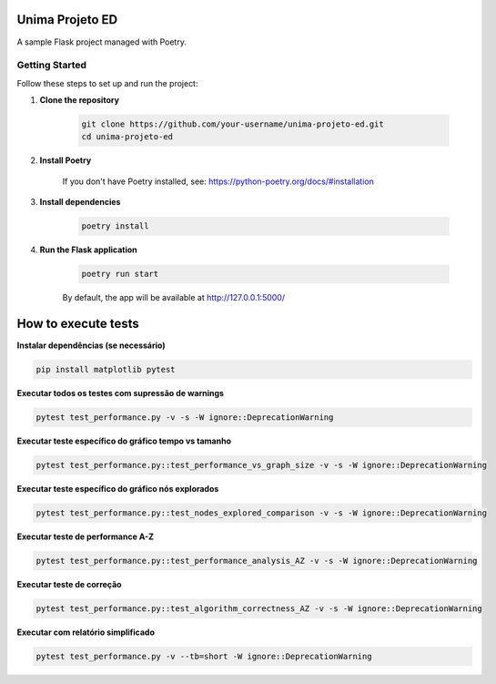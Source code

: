 Unima Projeto ED
================

A sample Flask project managed with Poetry.

Getting Started
---------------

Follow these steps to set up and run the project:

1. **Clone the repository**

    .. code-block:: bash

        git clone https://github.com/your-username/unima-projeto-ed.git
        cd unima-projeto-ed

2. **Install Poetry**

    If you don't have Poetry installed, see: https://python-poetry.org/docs/#installation

3. **Install dependencies**

    .. code-block:: bash

        poetry install

4. **Run the Flask application**

    .. code-block:: bash

        poetry run start

    By default, the app will be available at http://127.0.0.1:5000/



How to execute tests
======================

**Instalar dependências (se necessário)**

.. code-block:: bash

    pip install matplotlib pytest

**Executar todos os testes com supressão de warnings**

.. code-block:: bash

    pytest test_performance.py -v -s -W ignore::DeprecationWarning

**Executar teste específico do gráfico tempo vs tamanho**

.. code-block:: bash

    pytest test_performance.py::test_performance_vs_graph_size -v -s -W ignore::DeprecationWarning

**Executar teste específico do gráfico nós explorados**

.. code-block:: bash

    pytest test_performance.py::test_nodes_explored_comparison -v -s -W ignore::DeprecationWarning

**Executar teste de performance A-Z**

.. code-block:: bash

    pytest test_performance.py::test_performance_analysis_AZ -v -s -W ignore::DeprecationWarning

**Executar teste de correção**

.. code-block:: bash

    pytest test_performance.py::test_algorithm_correctness_AZ -v -s -W ignore::DeprecationWarning

**Executar com relatório simplificado**

.. code-block:: bash

    pytest test_performance.py -v --tb=short -W ignore::DeprecationWarning
